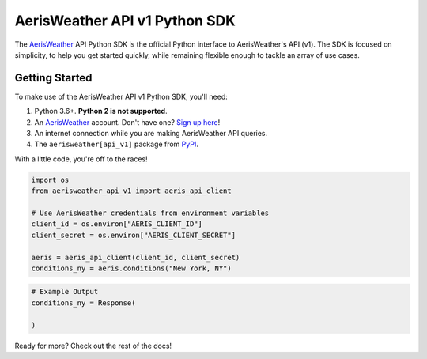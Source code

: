 .. readme-include-start
AerisWeather API v1 Python SDK
==============================

The `AerisWeather`_ API Python SDK is the official Python interface to
AerisWeather's API (v1). The SDK is focused on simplicity, to help you get
started quickly, while remaining flexible enough to tackle an array of use
cases.

Getting Started
---------------

To make use of the AerisWeather API v1 Python SDK, you'll need:

1. Python 3.6+. **Python 2 is not supported**.
2. An `AerisWeather`_ account. Don't have one? `Sign up here`_!
3. An internet connection while you are making AerisWeather API queries.
4. The ``aerisweather[api_v1]`` package from `PyPI`_.

With a little code, you're off to the races!

.. code-block:: python

    import os
    from aerisweather_api_v1 import aeris_api_client

    # Use AerisWeather credentials from environment variables
    client_id = os.environ["AERIS_CLIENT_ID"]
    client_secret = os.environ["AERIS_CLIENT_SECRET"]

    aeris = aeris_api_client(client_id, client_secret)
    conditions_ny = aeris.conditions("New York, NY")

.. code-block:: python

    # Example Output
    conditions_ny = Response(

    )


.. _AerisWeather: https://www.aerisweather.com
.. _PyPI: https://pypi.org/
.. _Sign up here: https://www.aerisweather.com/pricing
.. readme-include-end

Ready for more? Check out the rest of the docs!
